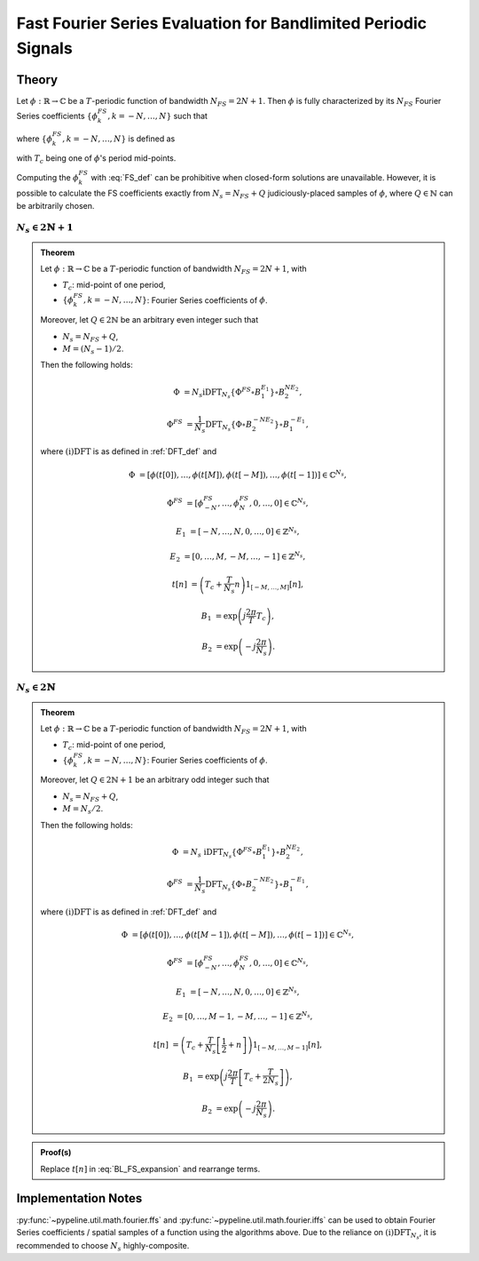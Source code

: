 .. ############################################################################
.. FS_eval_for_BL_signals.rst
.. ==========================
.. Author : Sepand KASHANI [sep@zurich.ibm.com]
.. ############################################################################


.. _FFS_def:

Fast Fourier Series Evaluation for Bandlimited Periodic Signals
===============================================================

Theory
******

Let :math:`\phi: \mathbb{R} \to \mathbb{C}` be a :math:`T`-periodic function of
bandwidth :math:`N_{FS} = 2 N + 1`. Then :math:`\phi` is fully characterized
by its :math:`N_{FS}` Fourier Series coefficients
:math:`\{\phi_{k}^{FS}, k = -N, \ldots, N\}` such that

.. math::
   :label: BL_FS_expansion

   \phi(t) =
   \sum_{k = -N}^{N} \phi_{k}^{FS} \exp\left( j \frac{2 \pi}{T} k t \right),

where :math:`\{\phi_{k}^{FS}, k = -N, \ldots, N\}` is defined as

.. math::
   :label: FS_def

   \phi_{k}^{FS} =
   \frac{1}{T} \int_{T_{c} - \frac{T}{2}}^{T_{c} + \frac{T}{2}}
   \phi(t) \exp\left( -j \frac{2 \pi}{T} k t \right) dt,

with :math:`T_{c}` being one of :math:`\phi`'s period mid-points.

Computing the :math:`\phi_{k}^{FS}` with :eq:`FS_def` can be prohibitive when
closed-form solutions are unavailable. However, it is possible to calculate
the FS coefficients exactly from :math:`N_{s} = N_{FS} + Q` judiciously-placed
samples of :math:`\phi`, where :math:`Q \in \mathbb{N}` can be arbitrarily
chosen.


:math:`N_{s} \in 2 \mathbb{N} + 1`
----------------------------------

.. admonition:: Theorem

   Let :math:`\phi: \mathbb{R} \to \mathbb{C}` be a :math:`T`-periodic function
   of bandwidth :math:`N_{FS} = 2 N + 1`, with

   * :math:`T_{c}`: mid-point of one period,
   * :math:`\{\phi_{k}^{FS}, k = -N, \ldots, N\}`: Fourier Series coefficients
     of :math:`\phi`.

   Moreover, let :math:`Q \in 2 \mathbb{N}` be an arbitrary even integer such
   that

   * :math:`N_{s} = N_{FS} + Q`,
   * :math:`M = (N_{s} - 1) / 2`.

   Then the following holds:

   .. math::

      \Phi & = N_{s}
      \text{iDFT}_{N_{s}}\left\{ \Phi^{FS} \circ B_{1}^{E_{1}} \right\} \circ
      B_{2}^{N E_{2}},

      \Phi^{FS} & = \frac{1}{N_{s}}
      \text{DFT}_{N_{s}}\left\{ \Phi \circ B_{2}^{- N E_{2}} \right\} \circ
      B_{1}^{- E_{1}},

   where :math:`\text{(i)DFT}` is as defined in :ref:`DFT_def` and

   .. math::

      \Phi      & = \left[ \phi(t[0]), \ldots, \phi(t[M]),
                           \phi(t[-M]), \ldots, \phi(t[-1]) \right]
                    \in \mathbb{C}^{N_{s}},

      \Phi^{FS} & = \left[ \phi_{-N}^{FS}, \ldots, \phi_{N}^{FS},
                           0, \ldots, 0 \right]
                    \in \mathbb{C}^{N_{s}},

      E_{1}     & = \left[ -N, \ldots, N,
                            0, \ldots, 0 \right]
                    \in \mathbb{Z}^{N_{s}},

      E_{2}     & = \left[ 0, \ldots, M,
                          -M, \ldots, -1 \right]
                    \in \mathbb{Z}^{N_{s}},

      t[n]      & = \left( T_{c} + \frac{T}{N_{s}} n \right)
                    1_{[-M, \ldots, M]}[n],

      B_{1}     & = \exp\left( j \frac{2 \pi}{T} T_{c} \right),

      B_{2}     & = \exp\left( -j \frac{2 \pi}{N_{s}} \right).


:math:`N_{s} \in 2 \mathbb{N}`
------------------------------

.. admonition:: Theorem

   Let :math:`\phi: \mathbb{R} \to \mathbb{C}` be a :math:`T`-periodic function
   of bandwidth :math:`N_{FS} = 2 N + 1`, with

   * :math:`T_{c}`: mid-point of one period,
   * :math:`\{\phi_{k}^{FS}, k = -N, \ldots, N\}`: Fourier Series coefficients
     of :math:`\phi`.

   Moreover, let :math:`Q \in 2 \mathbb{N} + 1` be an arbitrary odd integer
   such that

   * :math:`N_{s} = N_{FS} + Q`,
   * :math:`M = N_{s} / 2`.

   Then the following holds:

   .. math::

      \Phi & = N_{s} \;
               \text{iDFT}_{N_{s}}\left\{ \Phi^{FS} \circ B_{1}^{E_{1}}
               \right\} \circ B_{2}^{N E_{2}},

      \Phi^{FS} & = \frac{1}{N_{s}}
                    \text{DFT}_{N_{s}}\left\{ \Phi \circ B_{2}^{- N E_{2}}
                    \right\} \circ B_{1}^{- E_{1}},

   where :math:`\text{(i)DFT}` is as defined in :ref:`DFT_def` and

   .. math::

      \Phi & = \left[ \phi(t[0]), \ldots, \phi(t[M - 1]),
                      \phi(t[-M]), \ldots, \phi(t[-1]) \right]
               \in \mathbb{C}^{N_{s}},

      \Phi^{FS} & = \left[ \phi_{-N}^{FS}, \ldots, \phi_{N}^{FS},
                           0, \ldots, 0 \right]
                    \in \mathbb{C}^{N_{s}},

      E_{1} & = \left[ -N, \ldots, N, 0, \ldots, 0 \right]
                \in \mathbb{Z}^{N_{s}},

      E_{2} & = \left[ 0, \ldots, M - 1, -M, \ldots, -1 \right]
                \in \mathbb{Z}^{N_{s}},

      t[n] & = \left( T_{c} + \frac{T}{N_{s}} \left[ \frac{1}{2} + n \right]
               \right) 1_{[-M, \ldots, M - 1]}[n],

      B_{1} & = \exp\left( j \frac{2 \pi}{T}
                \left[ T_{c} + \frac{T}{2 N_{s}} \right] \right),

      B_{2} & = \exp\left( -j \frac{2 \pi}{N_{s}} \right).


.. admonition:: Proof(s)

   Replace :math:`t[n]` in :eq:`BL_FS_expansion` and rearrange terms.


Implementation Notes
********************

:py:func:`~pypeline.util.math.fourier.ffs` and
:py:func:`~pypeline.util.math.fourier.iffs` can be used to obtain Fourier
Series coefficients / spatial samples of a function using the algorithms above.
Due to the reliance on :math:`\text{(i)DFT}_{N_{s}}`, it is recommended to
choose :math:`N_{s}` highly-composite.

